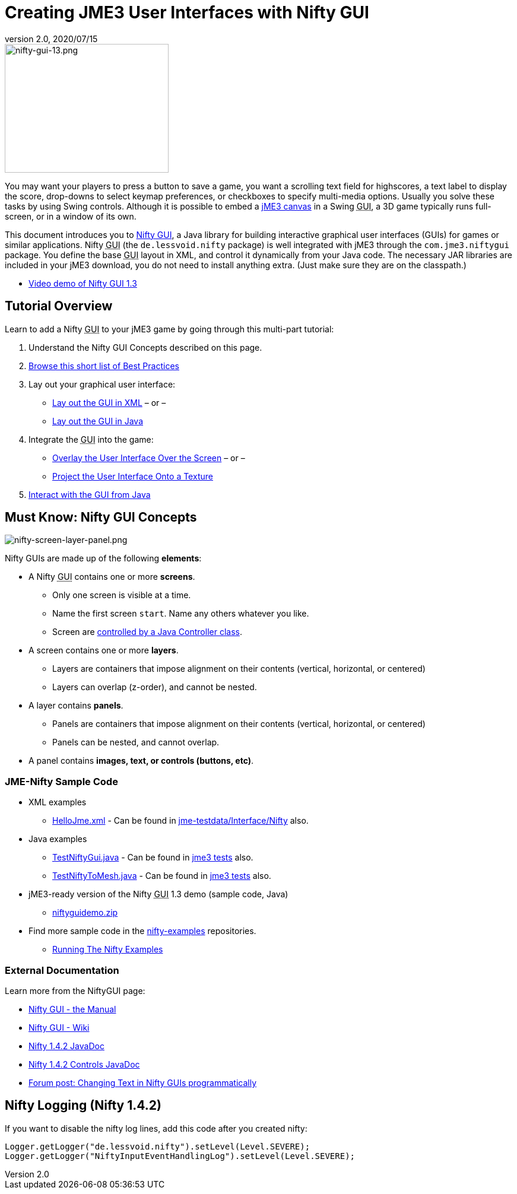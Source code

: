 = Creating JME3 User Interfaces with Nifty GUI
:revnumber: 2.0
:revdate: 2020/07/15
:keywords: gui, documentation, nifty, hud



image::gui/nifty-gui-13.png[nifty-gui-13.png,width="276",height="217",align="left"]


You may want your players to press a button to save a game, you want a scrolling text field for highscores, a text label to display the score, drop-downs to select keymap preferences, or checkboxes to specify multi-media options. Usually you solve these tasks by using Swing controls. Although it is possible to embed a xref:tutorials:how-to/java/swing_canvas.adoc[jME3 canvas] in a Swing +++<abbr title="Graphical User Interface">GUI</abbr>+++, a 3D game typically runs full-screen, or in a window of its own.

This document introduces you to link:https://github.com/nifty-gui/nifty-gui/[Nifty GUI], a Java library for building interactive graphical user interfaces (GUIs) for games or similar applications. Nifty +++<abbr title="Graphical User Interface">GUI</abbr>+++ (the `de.lessvoid.nifty` package) is well integrated with jME3 through the `com.jme3.niftygui` package. You define the base +++<abbr title="Graphical User Interface">GUI</abbr>+++ layout in XML, and control it dynamically from your Java code. The necessary JAR libraries are included in your jME3 download, you do not need to install anything extra. (Just make sure they are on the classpath.)

*  link:http://vimeo.com/25637085[Video demo of Nifty GUI 1.3]


== Tutorial Overview

Learn to add a Nifty +++<abbr title="Graphical User Interface">GUI</abbr>+++ to your jME3 game by going through this multi-part tutorial:

.  Understand the Nifty GUI Concepts described on this page.
.  xref:gui/nifty_gui_best_practices.adoc[Browse this short list of Best Practices]
.  Lay out your graphical user interface:
**  xref:gui/nifty_gui_xml_layout.adoc[Lay out the GUI in XML] – or –
**  xref:gui/nifty_gui_java_layout.adoc[Lay out the GUI in Java]

.  Integrate the +++<abbr title="Graphical User Interface">GUI</abbr>+++ into the game:
**  xref:gui/nifty_gui_overlay.adoc[Overlay the User Interface Over the Screen]  – or –
**  xref:gui/nifty_gui_projection.adoc[Project the User Interface Onto a Texture]

.  xref:gui/nifty_gui_java_interaction.adoc[Interact with the GUI from Java]


== Must Know: Nifty GUI Concepts

image:gui/nifty-screen-layer-panel.png[nifty-screen-layer-panel.png,width="",height=""]

Nifty GUIs are made up of the following *elements*:

*  A Nifty +++<abbr title="Graphical User Interface">GUI</abbr>+++ contains one or more *screens*.
**  Only one screen is visible at a time.
**  Name the first screen `start`. Name any others whatever you like.
**  Screen are xref:gui/nifty_gui_java_interaction.adoc[controlled by a Java Controller class].

*  A screen contains one or more *layers*.
**  Layers are containers that impose alignment on their contents (vertical, horizontal, or centered)
**  Layers can overlap (z-order), and cannot be nested.

*  A layer contains *panels*.
**  Panels are containers that impose alignment on their contents (vertical, horizontal, or centered)
**  Panels can be nested, and cannot overlap.

*  A panel contains *images, text, or controls (buttons, etc)*.


=== JME-Nifty Sample Code

*  XML examples
**  link:https://github.com/jMonkeyEngine/jmonkeyengine/blob/master/jme3-testdata/src/main/resources/Interface/Nifty/HelloJme.xml[HelloJme.xml] - Can be found in <<sdk:sample_code.adoc#jme3testdata-assets,jme-testdata/Interface/Nifty>> also.

*  Java examples
**  link:https://github.com/jMonkeyEngine/jmonkeyengine/blob/master/jme3-examples/src/main/java/jme3test/niftygui/TestNiftyGui.java[TestNiftyGui.java] - Can be found in <<sdk:sample_code.adoc#the-jme3tests-project-template,jme3 tests>> also.
**  link:https://github.com/jMonkeyEngine/jmonkeyengine/blob/master/jme3-examples/src/main/java/jme3test/niftygui/TestNiftyToMesh.java[TestNiftyToMesh.java] - Can be found in <<sdk:sample_code.adoc#the-jme3tests-project-template,jme3 tests>> also.

*  jME3-ready version of the Nifty +++<abbr title="Graphical User Interface">GUI</abbr>+++ 1.3 demo (sample code, Java)
**  link:{attachmentsdir}/niftyguidemo.zip[niftyguidemo.zip]

*  Find more sample code in the link:https://github.com/nifty-gui/nifty-gui/tree/1.4/nifty-examples/src/main/java/de/lessvoid/nifty/examples[nifty-examples] repositories.
**  link:https://github.com/nifty-gui/nifty-gui/wiki/Examples[Running The Nifty Examples]


=== External Documentation

Learn more from the NiftyGUI page:

*  link:https://github.com/nifty-gui/nifty-gui/raw/1.4/nifty-core/manual/nifty-gui-the-manual-1.3.2.pdf[Nifty GUI - the Manual]
*  link:https://github.com/nifty-gui/nifty-gui/wiki[Nifty GUI - Wiki]
*  link:http://nifty-gui.sourceforge.net/projects/1.4.2/nifty/nifty/apidocs/index.html[Nifty 1.4.2 JavaDoc]
*  link:http://nifty-gui.sourceforge.net/projects/1.4.2/nifty/nifty-default-controls/apidocs/index.html[Nifty 1.4.2 Controls JavaDoc]
*  link:https://hub.jmonkeyengine.org/t/anyone-succeeded-in-changing-text-in-nifty-programatically/14424[Forum post: Changing Text in Nifty GUIs programmatically]
//*  xref:jme3/advanced/nifty_gui/groovy.adoc[Nifty GUI with Groovy]


== Nifty Logging (Nifty 1.4.2)

If you want to disable the nifty log lines, add this code after you created nifty:

[source]
----

Logger.getLogger("de.lessvoid.nifty").setLevel(Level.SEVERE);
Logger.getLogger("NiftyInputEventHandlingLog").setLevel(Level.SEVERE);

----
